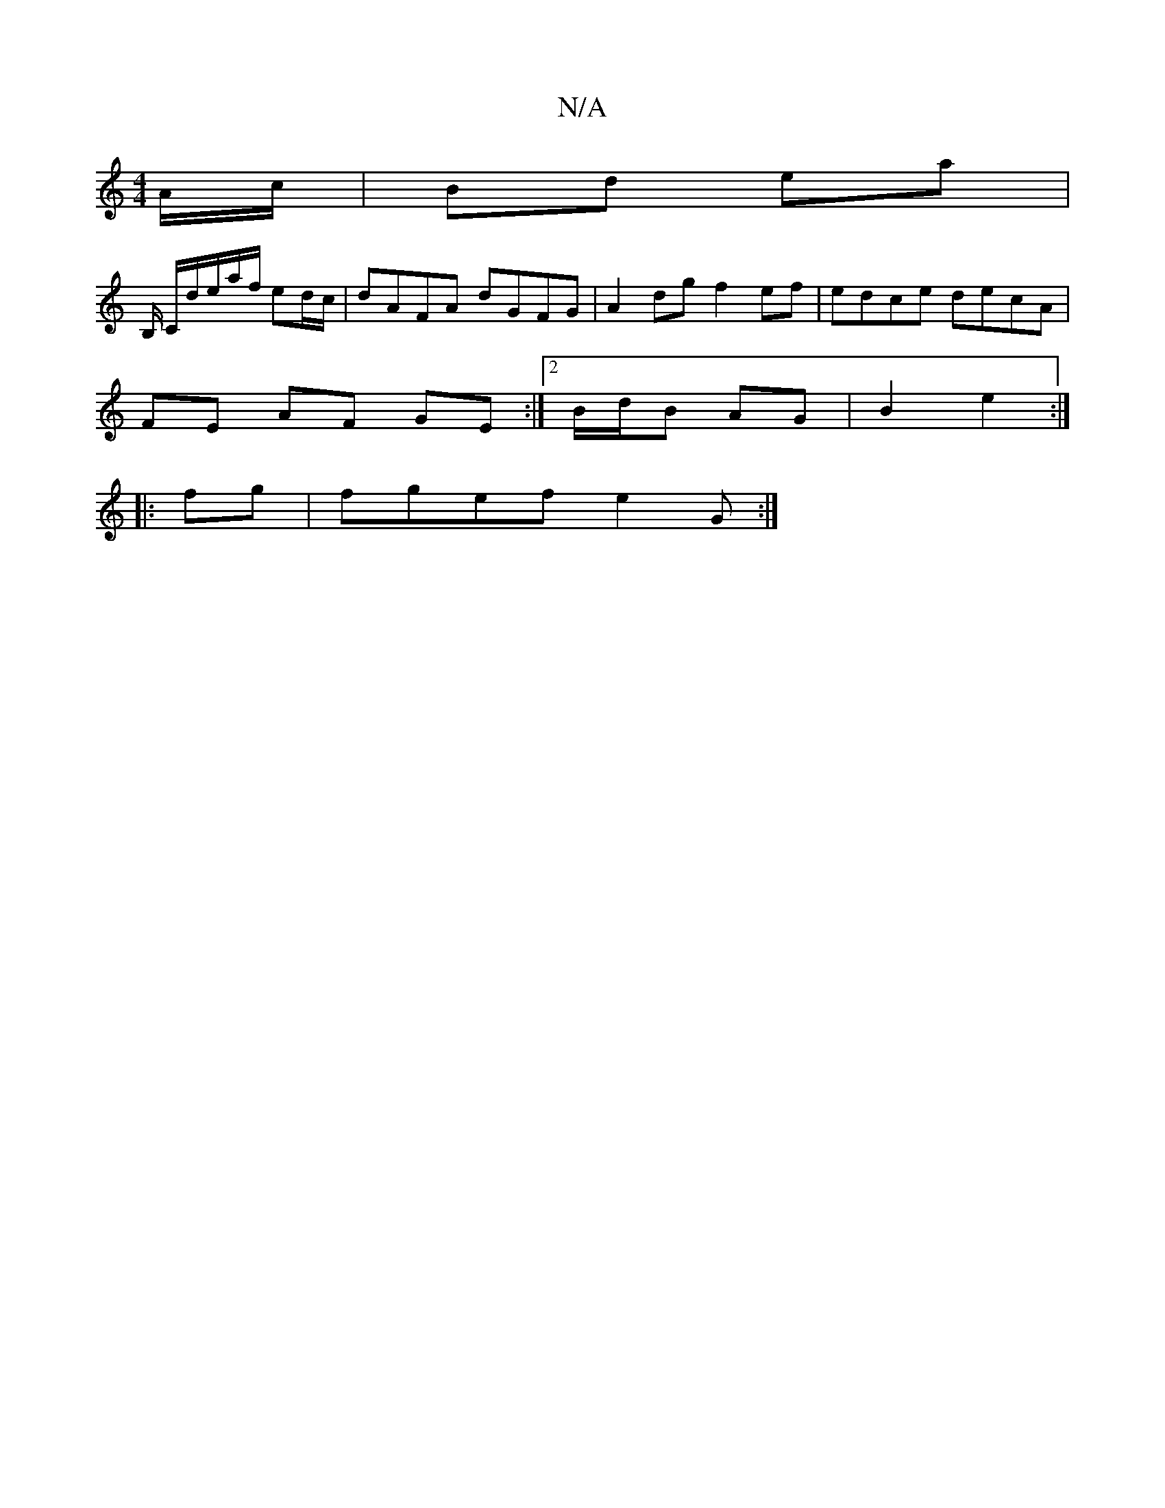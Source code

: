 X:1
T:N/A
M:4/4
R:N/A
K:Cmajor
/A/c/ | Bd ea |
B,/ C/d/e/a/f/ ed/c/ | dAFA dGFG | A2 dg f2 ef | edce decA|
FE AF GE:|2 B/d/B AG | B2 e2 :|
|: fg |fgef e2 G :|

ed eg/e/ | dB G2 :|

|:G :|
G/G/|: G2 GF |G2 Ac ||
|: (3eee e^fc|d/e/d/